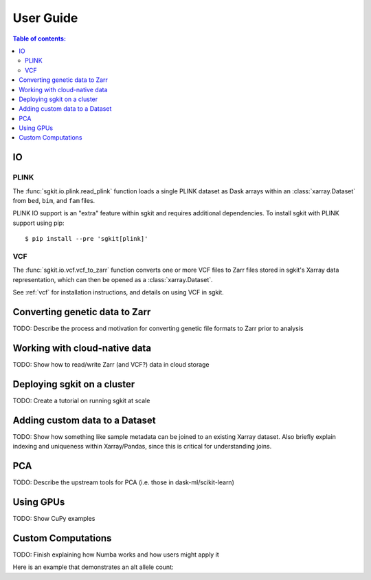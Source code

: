 .. usage:

**********
User Guide
**********

.. contents:: Table of contents:
   :local:

IO
==

PLINK
-----

The :func:`sgkit.io.plink.read_plink` function loads a single PLINK dataset as Dask
arrays within an :class:`xarray.Dataset` from ``bed``, ``bim``, and ``fam`` files.

PLINK IO support is an "extra" feature within sgkit and requires additional
dependencies. To install sgkit with PLINK support using pip::

    $ pip install --pre 'sgkit[plink]'

VCF
---

The :func:`sgkit.io.vcf.vcf_to_zarr` function converts one or more VCF files to
Zarr files stored in sgkit's Xarray data representation, which can then be opened
as a :class:`xarray.Dataset`.

See :ref:`vcf` for installation instructions, and details on using VCF in sgkit.

Converting genetic data to Zarr
===============================

TODO: Describe the process and motivation for converting genetic file formats to Zarr prior to analysis


Working with cloud-native data
==============================

TODO: Show how to read/write Zarr (and VCF?) data in cloud storage


Deploying sgkit on a cluster
============================

TODO: Create a tutorial on running sgkit at scale


Adding custom data to a Dataset
===============================

TODO:  Show how something like sample metadata can be joined to an existing Xarray dataset. Also briefly explain
indexing and uniqueness within Xarray/Pandas, since this is critical for understanding joins.


PCA
===

TODO: Describe the upstream tools for PCA (i.e. those in dask-ml/scikit-learn)


Using GPUs
==========

TODO: Show CuPy examples


.. _custom_computations:

Custom Computations
===================

TODO: Finish explaining how Numba works and how users might apply it

Here is an example that demonstrates an alt allele count:

.. ipython:: python

    import numba
    import sgkit as sg
    import numpy as np

    ds = sg.simulate_genotype_call_dataset(5, 3, missing_pct=.2)

    def alt_allele_count(gt):
        out = np.full(gt.shape[:2], -1, dtype=np.int64)
        for i, j in np.ndindex(*out.shape):
            if np.all(gt[i, j] >= 0):
                out[i, j] = np.sum(gt[i, j] > 0)
        return out

    numba.njit(alt_allele_count)(ds.call_genotype.values)